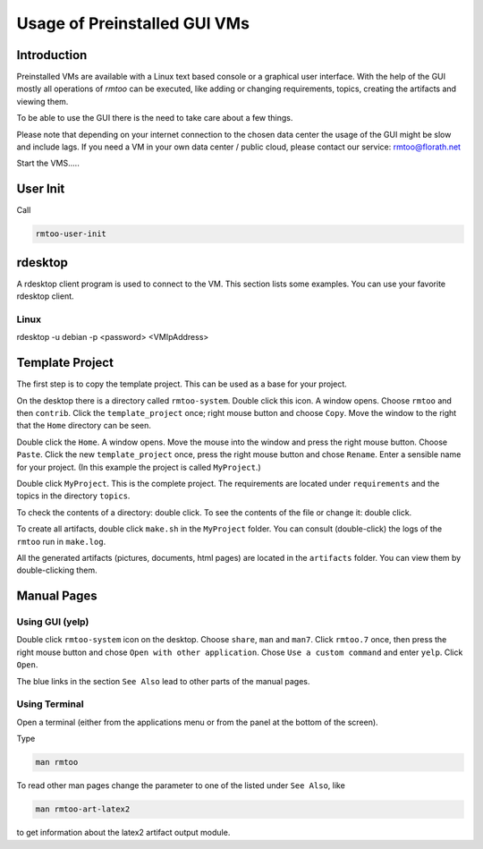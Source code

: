 Usage of Preinstalled GUI VMs
=============================

Introduction
------------

Preinstalled VMs are available with a Linux text based console or a
graphical user interface.
With the help of the GUI mostly all operations of *rmtoo* can be
executed, like adding or changing requirements, topics, creating the
artifacts and viewing them.

To be able to use the GUI there is the need to take care about a few
things.

Please note that depending on your internet connection to the chosen
data center the usage of the GUI might be slow and include lags.  If
you need a VM in your own data center / public cloud, please contact
our service: rmtoo@florath.net

Start the VMS.....


User Init
---------

Call

.. code:: bash

   rmtoo-user-init


rdesktop
--------

A rdesktop client program is used to connect to the VM.  This section
lists some examples.  You can use your favorite rdesktop client.

Linux
.....

rdesktop -u debian -p <password> <VMIpAddress>

Template Project
----------------

The first step is to copy the template project.  This can be used as a
base for your project.

On the desktop there is a directory called ``rmtoo-system``. Double
click this icon.  A window opens.  Choose ``rmtoo`` and then
``contrib``.  Click the ``template_project`` once; right mouse button
and choose ``Copy``.  Move the window to the right that the ``Home``
directory can be seen.

Double click the ``Home``. A window opens.  Move the mouse into the
window and press the right mouse button.  Choose ``Paste``.  Click the
new ``template_project`` once, press the right mouse button and chose
``Rename``.  Enter a sensible name for your project.  (In this example
the project is called ``MyProject``.)

Double click ``MyProject``.  This is the complete project.  The
requirements are located under ``requirements`` and the topics in the
directory ``topics``.

To check the contents of a directory: double click.  To see the
contents of the file or change it: double click.

To create all artifacts, double click ``make.sh`` in the ``MyProject``
folder.  You can consult (double-click) the logs of the ``rmtoo`` run
in ``make.log``.

All the generated artifacts (pictures, documents, html pages) are
located in the ``artifacts`` folder.  You can view them by
double-clicking them.

Manual Pages
------------

Using GUI (yelp)
................

Double click ``rmtoo-system`` icon on the desktop.  Choose ``share``,
``man`` and ``man7``.  Click ``rmtoo.7`` once, then press the right
mouse button and chose ``Open with other application``.  Chose ``Use a
custom command`` and enter ``yelp``.  Click ``Open``.

The blue links in the section ``See Also`` lead to other parts of the
manual pages.


Using Terminal
..............

Open a terminal (either from the applications menu or from the panel
at the bottom of the screen).

Type

.. code:: bash

   man rmtoo

To read other man pages change the parameter to one of the listed
under ``See Also``, like

.. code:: bash

   man rmtoo-art-latex2

to get information about the latex2 artifact output module.
   
